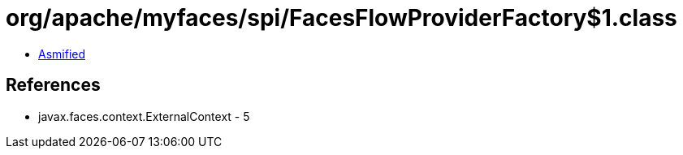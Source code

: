 = org/apache/myfaces/spi/FacesFlowProviderFactory$1.class

 - link:FacesFlowProviderFactory$1-asmified.java[Asmified]

== References

 - javax.faces.context.ExternalContext - 5
